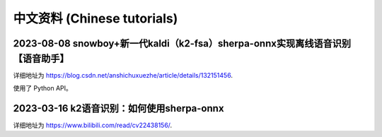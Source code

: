中文资料 (Chinese tutorials)
============================

2023-08-08 snowboy+新一代kaldi（k2-fsa）sherpa-onnx实现离线语音识别【语音助手】
-------------------------------------------------------------------------------------

详细地址为 `<https://blog.csdn.net/anshichuxuezhe/article/details/132151456>`_.

使用了 Python API。


2023-03-16 k2语音识别：如何使用sherpa-onnx
------------------------------------------

详细地址为 `<https://www.bilibili.com/read/cv22438156/>`_.


